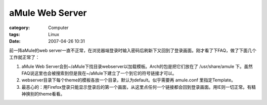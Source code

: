 ################################
aMule Web Server
################################
:category: Computer
:tags: Linux
:date: 2007-04-26 10:31



前一阵aMule的web server一直不正常，在浏览器端登录时输入密码后刷新下又回到了登录画面。刚才看了下FAQ，做了下面几个工作就正常了：

1. aMule Web Server会到~/aMule下找目录webserver以加载模板。Arch的包是把它们放在了 /usr/share/amule 下。虽然FAQ说这里也会被搜索到但是我在~/aMule下建立了一个到它的符号链接才可以。

2. webserver目录下每个theme的模板各放一个目录，默认为default。似乎需要再 amule.conf 里指定Template。

3. 最恶心的：用Firefox登录只能显示登录后的第一个画面，从这里点任何一个链接都会回到登录画面。用IE则一切正常。有精神换别的theme看看。

